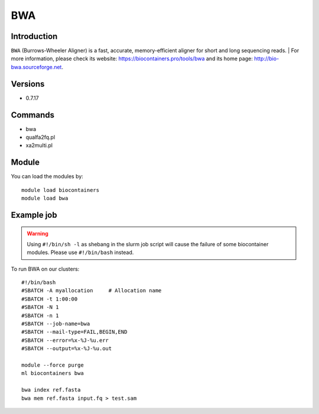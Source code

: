 .. _backbone-label:

BWA
==============================

Introduction
~~~~~~~~
``BWA`` (Burrows-Wheeler Aligner) is a fast, accurate, memory-efficient aligner for short and long sequencing reads. | For more information, please check its website: https://biocontainers.pro/tools/bwa and its home page: http://bio-bwa.sourceforge.net.

Versions
~~~~~~~~
- 0.7.17

Commands
~~~~~~~
- bwa
- qualfa2fq.pl
- xa2multi.pl

Module
~~~~~~~~
You can load the modules by::
    
    module load biocontainers
    module load bwa

Example job
~~~~~
.. warning::
    Using ``#!/bin/sh -l`` as shebang in the slurm job script will cause the failure of some biocontainer modules. Please use ``#!/bin/bash`` instead.

To run BWA on our clusters::

    #!/bin/bash
    #SBATCH -A myallocation     # Allocation name 
    #SBATCH -t 1:00:00
    #SBATCH -N 1
    #SBATCH -n 1
    #SBATCH --job-name=bwa
    #SBATCH --mail-type=FAIL,BEGIN,END
    #SBATCH --error=%x-%J-%u.err
    #SBATCH --output=%x-%J-%u.out

    module --force purge
    ml biocontainers bwa

    bwa index ref.fasta
    bwa mem ref.fasta input.fq > test.sam
